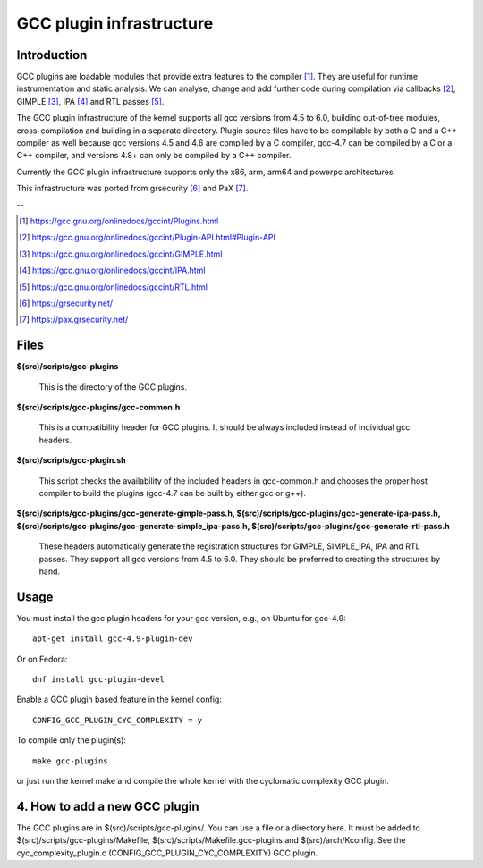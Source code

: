 =========================
GCC plugin infrastructure
=========================


Introduction
============

GCC plugins are loadable modules that provide extra features to the
compiler [1]_. They are useful for runtime instrumentation and static analysis.
We can analyse, change and add further code during compilation via
callbacks [2]_, GIMPLE [3]_, IPA [4]_ and RTL passes [5]_.

The GCC plugin infrastructure of the kernel supports all gcc versions from
4.5 to 6.0, building out-of-tree modules, cross-compilation and building in a
separate directory.
Plugin source files have to be compilable by both a C and a C++ compiler as well
because gcc versions 4.5 and 4.6 are compiled by a C compiler,
gcc-4.7 can be compiled by a C or a C++ compiler,
and versions 4.8+ can only be compiled by a C++ compiler.

Currently the GCC plugin infrastructure supports only the x86, arm, arm64 and
powerpc architectures.

This infrastructure was ported from grsecurity [6]_ and PaX [7]_.

--

.. [1] https://gcc.gnu.org/onlinedocs/gccint/Plugins.html
.. [2] https://gcc.gnu.org/onlinedocs/gccint/Plugin-API.html#Plugin-API
.. [3] https://gcc.gnu.org/onlinedocs/gccint/GIMPLE.html
.. [4] https://gcc.gnu.org/onlinedocs/gccint/IPA.html
.. [5] https://gcc.gnu.org/onlinedocs/gccint/RTL.html
.. [6] https://grsecurity.net/
.. [7] https://pax.grsecurity.net/


Files
=====

**$(src)/scripts/gcc-plugins**

	This is the directory of the GCC plugins.

**$(src)/scripts/gcc-plugins/gcc-common.h**

	This is a compatibility header for GCC plugins.
	It should be always included instead of individual gcc headers.

**$(src)/scripts/gcc-plugin.sh**

	This script checks the availability of the included headers in
	gcc-common.h and chooses the proper host compiler to build the plugins
	(gcc-4.7 can be built by either gcc or g++).

**$(src)/scripts/gcc-plugins/gcc-generate-gimple-pass.h,
$(src)/scripts/gcc-plugins/gcc-generate-ipa-pass.h,
$(src)/scripts/gcc-plugins/gcc-generate-simple_ipa-pass.h,
$(src)/scripts/gcc-plugins/gcc-generate-rtl-pass.h**

	These headers automatically generate the registration structures for
	GIMPLE, SIMPLE_IPA, IPA and RTL passes. They support all gcc versions
	from 4.5 to 6.0.
	They should be preferred to creating the structures by hand.


Usage
=====

You must install the gcc plugin headers for your gcc version,
e.g., on Ubuntu for gcc-4.9::

	apt-get install gcc-4.9-plugin-dev

Or on Fedora::

	dnf install gcc-plugin-devel

Enable a GCC plugin based feature in the kernel config::

	CONFIG_GCC_PLUGIN_CYC_COMPLEXITY = y

To compile only the plugin(s)::

	make gcc-plugins

or just run the kernel make and compile the whole kernel with
the cyclomatic complexity GCC plugin.


4. How to add a new GCC plugin
==============================

The GCC plugins are in $(src)/scripts/gcc-plugins/. You can use a file or a directory
here. It must be added to $(src)/scripts/gcc-plugins/Makefile,
$(src)/scripts/Makefile.gcc-plugins and $(src)/arch/Kconfig.
See the cyc_complexity_plugin.c (CONFIG_GCC_PLUGIN_CYC_COMPLEXITY) GCC plugin.
